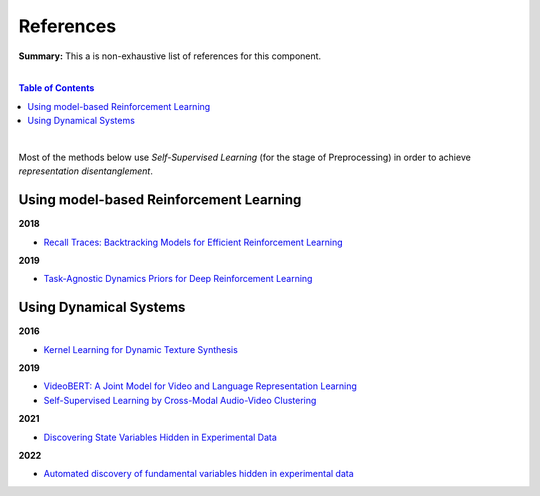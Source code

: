.. |br| raw:: html

  <br/>
  
References
==========

**Summary:** This a is non-exhaustive list of references for this component.

|

.. contents:: **Table of Contents**

|

Most of the methods below use *Self-Supervised Learning* (for the stage of Preprocessing) in order to achieve *representation disentanglement*.


Using model-based Reinforcement Learning
----------------------------------------

**2018**

- `Recall Traces: Backtracking Models for Efficient Reinforcement Learning <https://arxiv.org/pdf/1804.00379.pdf>`_

**2019**

- `Task-Agnostic Dynamics Priors for Deep Reinforcement Learning <https://arxiv.org/pdf/1905.04819.pdf>`_

Using Dynamical Systems
-----------------------

**2016**

- `Kernel Learning for Dynamic Texture Synthesis <https://www.researchgate.net/profile/Shujian-Yu/publication/308772804_Kernel_Learning_for_Dynamic_Texture_Synthesis/links/5aa94130458515178818a7c7/Kernel-Learning-for-Dynamic-Texture-Synthesis.pdf>`_

**2019**

- `VideoBERT: A Joint Model for Video and Language Representation Learning <https://openaccess.thecvf.com/content_ICCV_2019/papers/Sun_VideoBERT_A_Joint_Model_for_Video_and_Language_Representation_Learning_ICCV_2019_paper.pdf>`_
- `Self-Supervised Learning by Cross-Modal Audio-Video Clustering <https://arxiv.org/pdf/1911.12667.pdf>`_

**2021**

- `Discovering State Variables Hidden in Experimental Data <https://arxiv.org/pdf/2112.10755.pdf>`_

**2022**

- `Automated discovery of fundamental variables hidden in experimental data <http://generalroboticslab.com/assets/files/NSV_paper.pdf>`_
